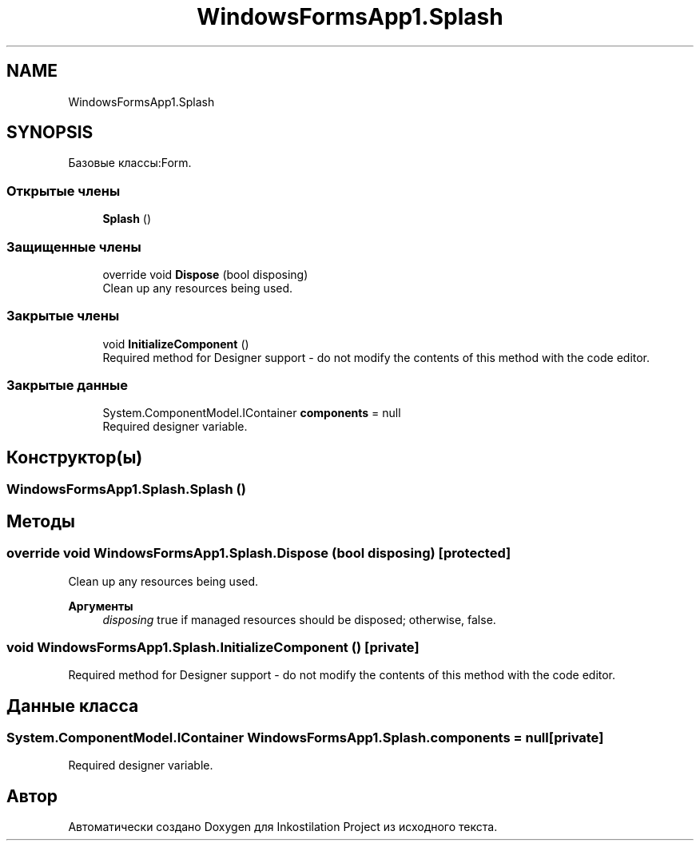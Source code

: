 .TH "WindowsFormsApp1.Splash" 3 "Вс 28 Июн 2020" "Inkostilation Project" \" -*- nroff -*-
.ad l
.nh
.SH NAME
WindowsFormsApp1.Splash
.SH SYNOPSIS
.br
.PP
.PP
Базовые классы:Form\&.
.SS "Открытые члены"

.in +1c
.ti -1c
.RI "\fBSplash\fP ()"
.br
.in -1c
.SS "Защищенные члены"

.in +1c
.ti -1c
.RI "override void \fBDispose\fP (bool disposing)"
.br
.RI "Clean up any resources being used\&. "
.in -1c
.SS "Закрытые члены"

.in +1c
.ti -1c
.RI "void \fBInitializeComponent\fP ()"
.br
.RI "Required method for Designer support - do not modify the contents of this method with the code editor\&. "
.in -1c
.SS "Закрытые данные"

.in +1c
.ti -1c
.RI "System\&.ComponentModel\&.IContainer \fBcomponents\fP = null"
.br
.RI "Required designer variable\&. "
.in -1c
.SH "Конструктор(ы)"
.PP 
.SS "WindowsFormsApp1\&.Splash\&.Splash ()"

.SH "Методы"
.PP 
.SS "override void WindowsFormsApp1\&.Splash\&.Dispose (bool disposing)\fC [protected]\fP"

.PP
Clean up any resources being used\&. 
.PP
\fBАргументы\fP
.RS 4
\fIdisposing\fP true if managed resources should be disposed; otherwise, false\&.
.RE
.PP

.SS "void WindowsFormsApp1\&.Splash\&.InitializeComponent ()\fC [private]\fP"

.PP
Required method for Designer support - do not modify the contents of this method with the code editor\&. 
.SH "Данные класса"
.PP 
.SS "System\&.ComponentModel\&.IContainer WindowsFormsApp1\&.Splash\&.components = null\fC [private]\fP"

.PP
Required designer variable\&. 

.SH "Автор"
.PP 
Автоматически создано Doxygen для Inkostilation Project из исходного текста\&.
